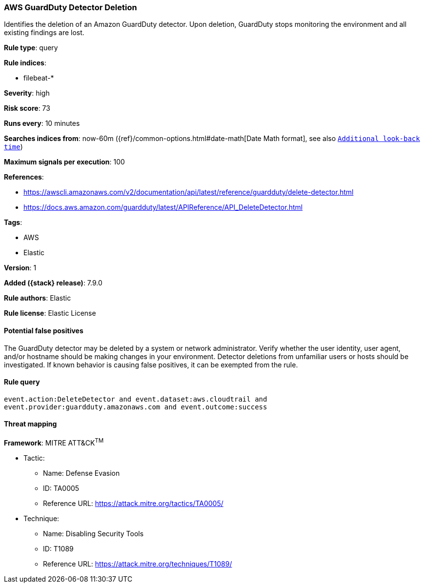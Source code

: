 [[aws-guardduty-detector-deletion]]
=== AWS GuardDuty Detector Deletion

Identifies the deletion of an Amazon GuardDuty detector. Upon deletion, GuardDuty stops monitoring the environment and all existing findings are lost.

*Rule type*: query

*Rule indices*:

* filebeat-*

*Severity*: high

*Risk score*: 73

*Runs every*: 10 minutes

*Searches indices from*: now-60m ({ref}/common-options.html#date-math[Date Math format], see also <<rule-schedule, `Additional look-back time`>>)

*Maximum signals per execution*: 100

*References*:

* https://awscli.amazonaws.com/v2/documentation/api/latest/reference/guardduty/delete-detector.html
* https://docs.aws.amazon.com/guardduty/latest/APIReference/API_DeleteDetector.html

*Tags*:

* AWS
* Elastic

*Version*: 1

*Added ({stack} release)*: 7.9.0

*Rule authors*: Elastic

*Rule license*: Elastic License

==== Potential false positives

The GuardDuty detector may be deleted by a system or network administrator. Verify whether the user identity, user agent, and/or hostname should be making changes in your environment. Detector deletions from unfamiliar users or hosts should be investigated. If known behavior is causing false positives, it can be exempted from the rule.

==== Rule query


[source,js]
----------------------------------
event.action:DeleteDetector and event.dataset:aws.cloudtrail and
event.provider:guardduty.amazonaws.com and event.outcome:success
----------------------------------

==== Threat mapping

*Framework*: MITRE ATT&CK^TM^

* Tactic:
** Name: Defense Evasion
** ID: TA0005
** Reference URL: https://attack.mitre.org/tactics/TA0005/
* Technique:
** Name: Disabling Security Tools
** ID: T1089
** Reference URL: https://attack.mitre.org/techniques/T1089/
